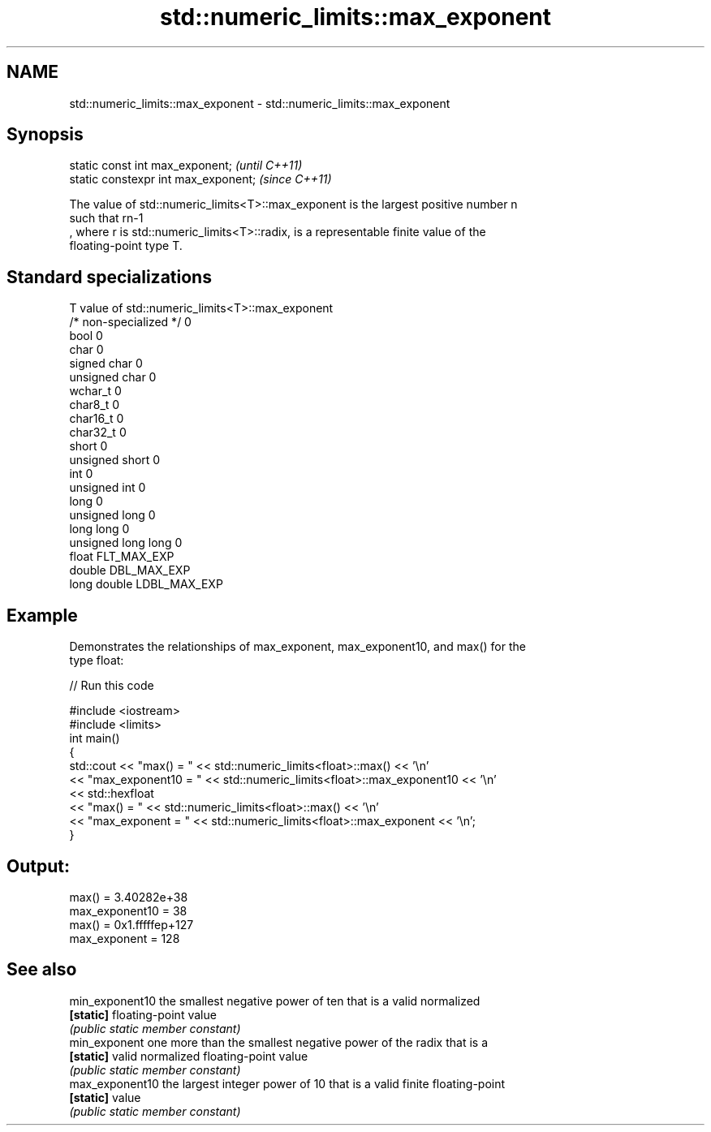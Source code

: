 .TH std::numeric_limits::max_exponent 3 "2021.11.17" "http://cppreference.com" "C++ Standard Libary"
.SH NAME
std::numeric_limits::max_exponent \- std::numeric_limits::max_exponent

.SH Synopsis
   static const int max_exponent;      \fI(until C++11)\fP
   static constexpr int max_exponent;  \fI(since C++11)\fP

   The value of std::numeric_limits<T>::max_exponent is the largest positive number n
   such that rn-1
   , where r is std::numeric_limits<T>::radix, is a representable finite value of the
   floating-point type T.

.SH Standard specializations

   T                     value of std::numeric_limits<T>::max_exponent
   /* non-specialized */ 0
   bool                  0
   char                  0
   signed char           0
   unsigned char         0
   wchar_t               0
   char8_t               0
   char16_t              0
   char32_t              0
   short                 0
   unsigned short        0
   int                   0
   unsigned int          0
   long                  0
   unsigned long         0
   long long             0
   unsigned long long    0
   float                 FLT_MAX_EXP
   double                DBL_MAX_EXP
   long double           LDBL_MAX_EXP

.SH Example

   Demonstrates the relationships of max_exponent, max_exponent10, and max() for the
   type float:


// Run this code

 #include <iostream>
 #include <limits>
 int main()
 {
     std::cout << "max() = " << std::numeric_limits<float>::max() << '\\n'
               << "max_exponent10 = " << std::numeric_limits<float>::max_exponent10 << '\\n'
               << std::hexfloat
               << "max() = " << std::numeric_limits<float>::max() << '\\n'
               << "max_exponent = " << std::numeric_limits<float>::max_exponent << '\\n';
 }

.SH Output:

 max() = 3.40282e+38
 max_exponent10 = 38
 max() = 0x1.fffffep+127
 max_exponent = 128

.SH See also

   min_exponent10 the smallest negative power of ten that is a valid normalized
   \fB[static]\fP       floating-point value
                  \fI(public static member constant)\fP
   min_exponent   one more than the smallest negative power of the radix that is a
   \fB[static]\fP       valid normalized floating-point value
                  \fI(public static member constant)\fP
   max_exponent10 the largest integer power of 10 that is a valid finite floating-point
   \fB[static]\fP       value
                  \fI(public static member constant)\fP
